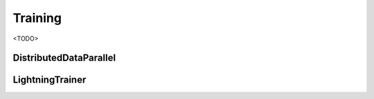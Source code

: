 Training
======================

<TODO>

DistributedDataParallel
------------------------

LightningTrainer
------------------